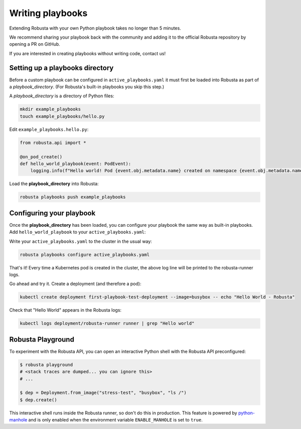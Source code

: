 Writing playbooks
#################

Extending Robusta with your own Python playbook takes no longer than 5 minutes.

We recommend sharing your playbook back with the community and adding it to the official Robusta repository by opening a PR on GitHub.

If you are interested in creating playbooks without writing code, contact us!

Setting up a playbooks directory
-------------------------------------------------------------
Before a custom playbook can be configured in ``active_playbooks.yaml`` it must first be loaded into Robusta as part of a *playbook_directory*.
(For Robusta's built-in playbooks you skip this step.)

A *playbook_directory* is a directory of Python files:

.. code-block:: bash

    mkdir example_playbooks
    touch example_playbooks/hello.py

Edit ``example_playbooks.hello.py``:

.. code-block:: python

    from robusta.api import *

    @on_pod_create()
    def hello_world_playbook(event: PodEvent):
        logging.info(f"Hello world! Pod {event.obj.metadata.name} created on namespace {event.obj.metadata.namespace}")


Load the **playbook_directory** into Robusta:

.. code-block:: bash

    robusta playbooks push example_playbooks

Configuring your playbook
-------------------------------------------------------------
Once the **playbook_directory** has been loaded, you can configure your playbook the same way as built-in playbooks.
Add ``hello_world_playbook`` to your ``active_playbooks.yaml``:

.. code-block:: yaml
   :emphasize-lines: 2

    active_playbooks:
    - name: "hello_world_playbook"

Write your ``active_playbooks.yaml`` to the cluster in the usual way:

.. code-block:: bash

    robusta playbooks configure active_playbooks.yaml

That's it! Every time a Kubernetes pod is created in the cluster, the above log line will be printed to the robusta-runner logs.

Go ahead and try it. Create a deployment (and therefore a pod):

.. code-block:: bash

    kubectl create deployment first-playbook-test-deployment --image=busybox -- echo "Hello World - Robusta"

Check that "Hello World" appears in the Robusta logs:

.. code-block:: bash

    kubectl logs deployment/robusta-runner runner | grep "Hello world"

Robusta Playground
---------------------------

To experiment with the Robusta API, you can open an interactive Python shell with the Robusta
API preconfigured:

.. code-block:: bash

    $ robusta playground
    # <stack traces are dumped... you can ignore this>
    # ...

    $ dep = Deployment.from_image("stress-test", "busybox", "ls /")
    $ dep.create()


This interactive shell runs inside the Robusta runner, so don't do this in production.
This feature is powered by `python-manhole <https://github.com/ionelmc/python-manhole>`_ and
is only enabled when the environment variable ``ENABLE_MANHOLE`` is set to ``true``.

